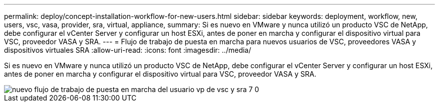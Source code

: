 ---
permalink: deploy/concept-installation-workflow-for-new-users.html 
sidebar: sidebar 
keywords: deployment, workflow, new, users, vsc, vasa, provider, sra, virtual, appliance, 
summary: Si es nuevo en VMware y nunca utilizó un producto VSC de NetApp, debe configurar el vCenter Server y configurar un host ESXi, antes de poner en marcha y configurar el dispositivo virtual para VSC, proveedor VASA y SRA. 
---
= Flujo de trabajo de puesta en marcha para nuevos usuarios de VSC, proveedores VASA y dispositivos virtuales SRA
:allow-uri-read: 
:icons: font
:imagesdir: ../media/


[role="lead"]
Si es nuevo en VMware y nunca utilizó un producto VSC de NetApp, debe configurar el vCenter Server y configurar un host ESXi, antes de poner en marcha y configurar el dispositivo virtual para VSC, proveedor VASA y SRA.

image::../media/new-user-deployment-workflow-vsc-vp-and-sra-7-0.gif[nuevo flujo de trabajo de puesta en marcha del usuario vp de vsc y sra 7 0]
